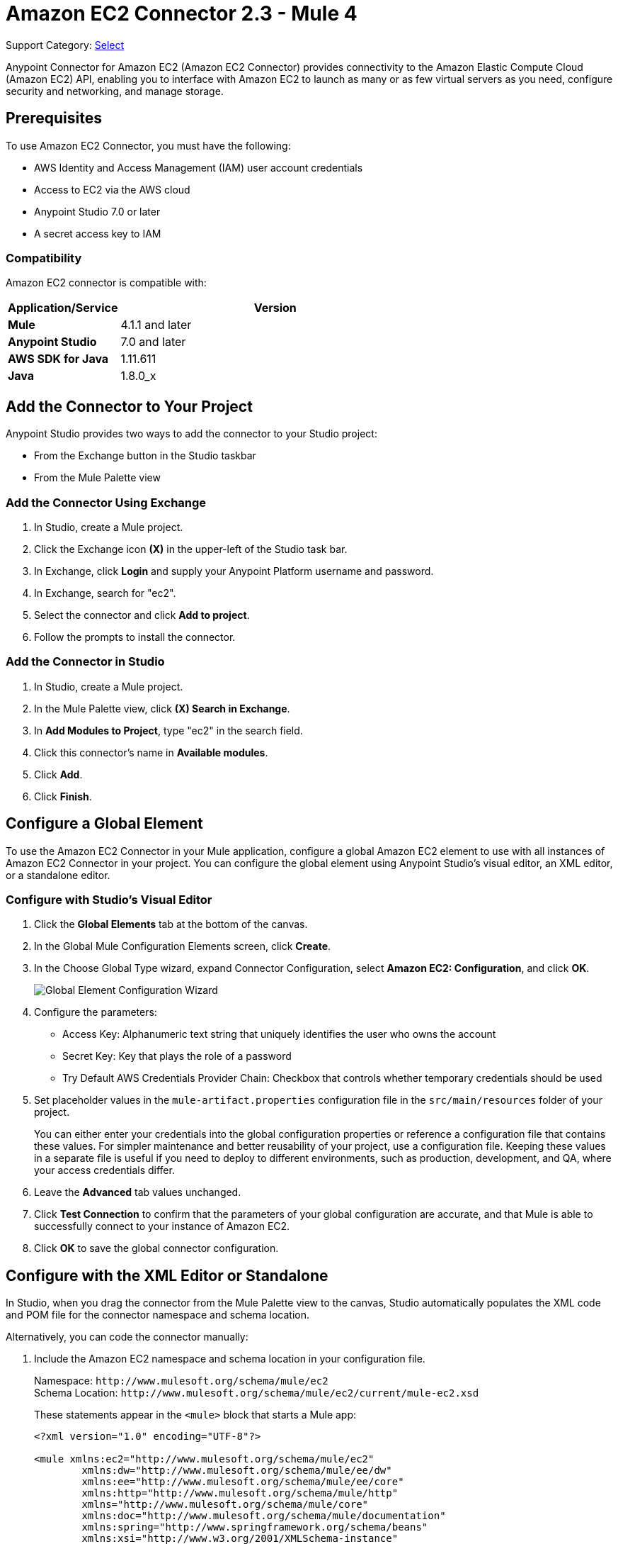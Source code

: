 = Amazon EC2 Connector 2.3 - Mule 4
:page-aliases: connectors::amazon/amazon-ec2-connector.adoc

Support Category: https://www.mulesoft.com/legal/versioning-back-support-policy#anypoint-connectors[Select]

Anypoint Connector for Amazon EC2 (Amazon EC2 Connector) provides connectivity to the Amazon Elastic Compute Cloud (Amazon EC2) API, enabling you to interface with Amazon EC2 to launch as many or as few virtual servers as you need, configure security and networking, and manage storage.

[[prerequisites]]
== Prerequisites

To use Amazon EC2 Connector, you must have the following:

* AWS Identity and Access Management (IAM) user account credentials
* Access to EC2 via the AWS cloud
* Anypoint Studio 7.0 or later
* A secret access key to IAM

[[compatibility]]
=== Compatibility

Amazon EC2 connector is compatible with:

[%header,cols="20s,80a",width=70%]
|===
|Application/Service |Version
|Mule |4.1.1 and later
|Anypoint Studio |7.0 and later
|AWS SDK for Java |1.11.611
|Java |1.8.0_x
|===

[[install]]
== Add the Connector to Your Project

Anypoint Studio provides two ways to add the connector to your Studio project:

* From the Exchange button in the Studio taskbar
* From the Mule Palette view

=== Add the Connector Using Exchange

. In Studio, create a Mule project.
. Click the Exchange icon *(X)* in the upper-left of the Studio task bar.
. In Exchange, click *Login* and supply your Anypoint Platform username and password.
. In Exchange, search for "ec2".
. Select the connector and click *Add to project*.
. Follow the prompts to install the connector.

=== Add the Connector in Studio

. In Studio, create a Mule project.
. In the Mule Palette view, click *(X) Search in Exchange*.
. In *Add Modules to Project*, type "ec2" in the search field.
. Click this connector's name in *Available modules*.
. Click *Add*.
. Click *Finish*.

[[config]]
== Configure a Global Element

To use the Amazon EC2 Connector in your Mule application, configure a
global Amazon EC2 element to use with all instances of Amazon EC2 Connector in your project. You can configure the global element using Anypoint Studio's visual editor, an XML editor, or a standalone editor.

=== Configure with Studio's Visual Editor

. Click the *Global Elements* tab at the bottom of the canvas.
. In the Global Mule Configuration Elements screen, click *Create*.
. In the Choose Global Type wizard, expand Connector Configuration, select *Amazon EC2: Configuration*, and click *OK*.
+
image::amazon-ec2-config-global-wizard.png[Global Element Configuration Wizard]
+
. Configure the parameters:
+
* Access Key: Alphanumeric text string that uniquely identifies the user who owns the account
* Secret Key: Key that plays the role of a password
* Try Default AWS Credentials Provider Chain: Checkbox that controls whether temporary credentials should be used
+
. Set placeholder values in the `mule-artifact.properties` configuration file in the
`src/main/resources` folder of your project.
+
You can either enter your credentials into the global configuration properties or
reference a configuration file that contains these values. For simpler maintenance
and better reusability of your project, use a configuration file. Keeping these
values in a separate file is useful if you need to deploy to different environments,
such as production, development, and QA, where your access credentials differ.
+
. Leave the *Advanced* tab values unchanged.
. Click *Test Connection* to confirm that the parameters of your global configuration
are accurate, and that Mule is able to successfully connect to your instance of
Amazon EC2.
. Click *OK* to save the global connector configuration.

== Configure with the XML Editor or Standalone

In Studio, when you drag the connector from the Mule Palette view to the canvas,
Studio automatically populates the XML code and POM file for the connector
namespace and schema location.

Alternatively, you can code the connector manually:

. Include the Amazon EC2 namespace and schema location in your configuration file.
+
Namespace: `+http://www.mulesoft.org/schema/mule/ec2+` +
Schema Location: `+http://www.mulesoft.org/schema/mule/ec2/current/mule-ec2.xsd+`
+
These statements appear in the `<mule>` block that starts a Mule app:
+
[source,xml,linenums]
----
<?xml version="1.0" encoding="UTF-8"?>

<mule xmlns:ec2="http://www.mulesoft.org/schema/mule/ec2"
	xmlns:dw="http://www.mulesoft.org/schema/mule/ee/dw"
	xmlns:ee="http://www.mulesoft.org/schema/mule/ee/core"
	xmlns:http="http://www.mulesoft.org/schema/mule/http"
	xmlns="http://www.mulesoft.org/schema/mule/core"
	xmlns:doc="http://www.mulesoft.org/schema/mule/documentation"
	xmlns:spring="http://www.springframework.org/schema/beans"
	xmlns:xsi="http://www.w3.org/2001/XMLSchema-instance"
	xsi:schemaLocation="
	http://www.mulesoft.org/schema/mule/ee/dw
	http://www.mulesoft.org/schema/mule/ee/dw/current/dw.xsd
	http://www.springframework.org/schema/beans
	http://www.springframework.org/schema/beans/spring-beans-current.xsd
	http://www.mulesoft.org/schema/mule/core
	http://www.mulesoft.org/schema/mule/core/current/mule.xsd
	http://www.mulesoft.org/schema/mule/http
	http://www.mulesoft.org/schema/mule/http/current/mule-http.xsd
	http://www.mulesoft.org/schema/mule/ee/core
	http://www.mulesoft.org/schema/mule/ee/core/current/mule-ee.xsd
	http://www.mulesoft.org/schema/mule/ec2
	http://www.mulesoft.org/schema/mule/ec2/current/mule-ec2.xsd">
	<!-- Put your flows and configuration elements here -->
</mule>
----
+
. Create a global Amazon EC2 configuration outside your flows,
using the following global configuration code:
+
[source,xml,linenums]
----
<ec2:config name="Amazon_EC2_configuration" doc:name="Amazon EC2 Configuration" >
	<ec2:basic-connection
		accessKey="${amazon.accesskey}"
		secretKey="${amazon.secretkey}"
		region="${amazon.region}"
		sessionToken="{amazon.sessionToken}"/>
</ec2:config>
----
+
. Include this XML snippet in your pom.xml file:
+
[source,xml,linenums]
----
<dependency>
    <groupId>com.mulesoft.connectors</groupId>
    <artifactId>mule-amazon-ec2-connector</artifactId>
    <version>RELEASE</version>
    <classifier>mule-plugin</classifier>
</dependency>
----
+
Mule converts the `RELEASE` value to the latest release.
+
To obtain the most up-to-date `pom.xml` file information, access the connector in
https://www.mulesoft.com/exchange/com.mulesoft.connectors/mule-amazon-ec2-connector/[Anypoint Exchange] and
click *Dependency Snippets*.

== EC2 Connector Operations

Amazon EC2 Connector supports the following Anypoint Studio operations.

=== AMIs

[%header,cols="50a,50a"]
|===
|Studio Operation Name |XML Operation Name
|
* Create image
* Deregister image
* Describe image attribute
* Describe images
* Modify image attribute
* Reset image attribute
|
* CreateImage
* DeregisterImage
* DescribeImageAttribute
* DescribeImages
* ModifyImageAttribute
* ResetImageAttribute
|===


=== Elastic IP Addresses

[%header,cols="50a,50a"]
|===
|Studio Operation Name |XML Operation Name
|
* Allocate address
* Associate address
* Describe addresses
* Describe moving addresses
* Disassociate address
* Move address to VPC
* Release address
* Restore address to classic
|
* AllocateAddress
* AssociateAddress
* DescribeAddresses
* DescribeMovingAddresses
* DisassociateAddress
* MoveAddressToVpc
* ReleaseAddress
* RestoreAddressToClassic
|===

=== Elastic Network Interfaces (Amazon VPC)

[%header,cols="50a,50a"]
|===
|Studio Operation Name |XML Operation Name
|
* Assign IPV 6 addresses
* Assign private IP addresses
* Attach network interface
* Create network interface
* Delete network interface
* Describe network interface attribute
* Describe network interfaces
* Detach network interface
* Modify network interface attribute
* Reset network interface attribute
* Unassign IPV 6 addresses
* Unassign private IP addresses
|
* AssignIpv6Addresses
* AssignPrivateIpAddresses
* AttachNetworkInterface
* CreateNetworkInterface
* DeleteNetworkInterface
* DescribeNetworkInterfaceAttribute
* DescribeNetworkInterfaces
* DetachNetworkInterface
* ModifyNetworkInterfaceAttribute
* ResetNetworkInterfaceAttribute
* UnassignIpv6Addresses
* UnassignPrivateIpAddresses
|===

=== Instances

[%header,cols="50a,50a"]
|===
|Studio Operation Name |XML Operation Name
|
* Associate IAM instance profile
* Describe IAM instance profile associations
* Describe instance attribute
* Describe instances
* Describe instance Status
* Disassociate IAM Instance profile
* Get console output
* Get console screenshot
* Get password data
* Modify instance attribute
* Monitor instances
* Reboot instances
* Replace IAM instance profile association
* Report instance status
* Reset instance attribute
* Run instances
* Start instances
* Stop instances
* Terminate instances
* Unmonitor instances
|
* AssociateIamInstanceProfile
* DescribeIamInstanceProfileAssociations
* DescribeInstanceAttribute
* DescribeInstances
* DescribeInstanceStatus
* DisassociateIamInstanceProfile
* GetConsoleOutput
* GetConsoleScreenshot
* GetPasswordData
* ModifyInstanceAttribute
* MonitorInstances
* RebootInstances
* ReplaceIamInstanceProfileAssociation
* ReportInstanceStatus
* ResetInstanceAttribute
* RunInstances
* StartInstances
* StopInstances
* TerminateInstances
* UnmonitorInstances
|===

=== Key Pairs

[%header,cols="50a,50a"]
|===
|Studio Operation Name |XML Operation Name
|
* Create key pair
* Delete key pair
* Describe key pairs
* Import key pair
|
* CreateKeyPair
* DeleteKeyPair
* DescribeKeyPairs
* ImportKeyPair
|===


=== Regions and Availability Zones

[%header,cols="50a,50a"]
|===
|Studio Operation Name |XML Operation Name
|
* Describe availability zones
* Describe regions
|
* DescribeAvailabilityZones
* DescribeRegions
|===

=== Security Groups

[%header,cols="50a,50a"]
|===
|Studio Operation Name |XML Operation Name
|
* Authorize security group egress
* Authorize security group ingress
* Create security group
* Delete security group
* Describe security group references
* Describe security groups
* Describe stale security groups
* Revoke security group egress
* Revoke security group ingress
|
* AuthorizeSecurityGroupEgress
* AuthorizeSecurityGroupIngress
* CreateSecurityGroup
* DeleteSecurityGroup
* DescribeSecurityGroupReferences
* DescribeSecurityGroups
* DescribeStaleSecurityGroups
* RevokeSecurityGroupEgress
* RevokeSecurityGroupIngress
|===

=== Tags

[%header,cols="50a,50a"]
|===
|Studio Operation Name |XML Operation Name
|
* Create tags
* Delete tags
* Describe tags
|
* CreateTags
* DeleteTags
* DescribeTags
|===

=== Volumes and Snapshots (Amazon EBS)

[%header,cols="50a,50a"]
|===
|Studio Operation Name |XML Operation Name
|
* Attach volume
* Copy snapshot
* Create snapshot
* Create volume
* Delete snapshot
* Delete volume
* Describe snapshot attribute
* Describe snapshots
* Describe volume attribute
* Describe volumes
* Describe volumes modifications
* Describe volume status
* Detach volume
* Enable volume IO
* Modify snapshot attribute
* Modify volume
* Modify volume attribute
* Reset snapshot attribute
|
* AttachVolume
* CopySnapshot
* CreateSnapshot
* CreateVolume
* DeleteSnapshot
* DeleteVolume
* DescribeSnapshotAttribute
* DescribeSnapshots
* DescribeVolumeAttribute
* DescribeVolumes
* DescribeVolumesModifications
* DescribeVolumeStatus
* DetachVolume
* EnableVolumeIO
* ModifySnapshotAttribute
* ModifyVolume
* ModifyVolumeAttribute
* ResetSnapshotAttribute
|===

== Connector Namespace and Schema

When designing your application in Studio, the act of dragging the connector from the palette onto the Anypoint Studio canvas should automatically populate the XML code with the connector namespace and schema location.

Namespace: `+http://www.mulesoft.org/schema/mule/ec2+`

Schema Location: `+http://www.mulesoft.org/schema/mule/ec2/current/mule-ec2.xsd+`

If you are manually coding the Mule application in Studio's XML editor or other text editor, paste these into the header of your Configuration XML, inside the `<mule>` tag.

[source,xml,linenums]
----
<mule xmlns:ec2="http://www.mulesoft.org/schema/mule/ec2"
xmlns:dw="http://www.mulesoft.org/schema/mule/ee/dw"
xmlns:ee="http://www.mulesoft.org/schema/mule/ee/core"
xmlns:http="http://www.mulesoft.org/schema/mule/http"
xmlns="http://www.mulesoft.org/schema/mule/core"
xmlns:doc="http://www.mulesoft.org/schema/mule/documentation"
xmlns:spring="http://www.springframework.org/schema/beans"
xmlns:xsi="http://www.w3.org/2001/XMLSchema-instance"
xsi:schemaLocation="
http://www.mulesoft.org/schema/mule/ee/dw
http://www.mulesoft.org/schema/mule/ee/dw/current/dw.xsd
http://www.springframework.org/schema/beans
http://www.springframework.org/schema/beans/spring-beans-current.xsd
http://www.mulesoft.org/schema/mule/core
http://www.mulesoft.org/schema/mule/core/current/mule.xsd
http://www.mulesoft.org/schema/mule/http
http://www.mulesoft.org/schema/mule/http/current/mule-http.xsd
http://www.mulesoft.org/schema/mule/ee/core
http://www.mulesoft.org/schema/mule/ee/core/current/mule-ee.xsd
http://www.mulesoft.org/schema/mule/ec2
http://www.mulesoft.org/schema/mule/ec2/current/mule-ec2.xsd">

      <!-- here go your global configuration elements and flows -->

</mule>
----

== Using the Connector in a Mavenized Mule App

If you are coding a Mavenized Mule application, this XML snippet must be included in your `pom.xml` file.

[source,xml,linenums]
----
<dependency>
    <groupId>com.mulesoft.connectors</groupId>
    <artifactId>mule-amazon-ec2-connector</artifactId>
    <version>2.3</version>
    <classifier>mule-plugin</classifier>
</dependency>
----

Mule converts the value in the `<version></version>` element to the latest version.

[[use-cases-and-demos]]
== Use Cases and Demos

Common use cases for the connector:

* Create an EBS volume to attach to an instance in the same availability zone
* Attach an EBS volume to a running or stopped Amazon EC2 instance
* Restart an Amazon EBS-backed AMI that you've previously stopped
* Stop an Amazon EC2 instance

[[example-use-case]]
=== Create an EBS Volume

This example creates an EBS volume that you can attach to an EC2 instance in the same availability zone:

image::amazon-ec2-create-volume-usecase-flow.png[Creating an EBS volume]

. Create a new Mule project in Anypoint Studio.
. Add the following properties to the `mule-artifact.properties` file to hold your Amazon EC2 credentials and place it in the project's `src/main/resources` directory:
+
[source,text,linenums]
----
amazon.accesskey=<Access Key>
amazon.secretkey=<Secret Key>
amazon.region=<Region>
amazon.sessionToken=<Session Token>
----
+
. Drag the HTTP Listener component to the canvas, and specify the following values: +
* *Host*: `localhost`
* *Port*: `8081`
. Drag the Amazon EC2 Connector *Create volume* operation next to the
HTTP Listener component.
. Configure the EC2 connector by adding a new Amazon EC2 Global Element.
. Click the plus sign next to the Connector Configuration field.
. Configure the global element:
+
[%header,cols="30s,70a"]
|===
|Studio Field |Value
|Display Name |Listener
|Extension Configuration a| If an HTTP Listener configuration doesn't exist:

1. Click the plus sign (+) to add a new HTTP Listener configuration.
2. Provide the following values: +
* Host: `localhost`
* Port: `8081`
3. Click *OK*.
|Path |/createVolume
|===
+
. Drag the Amazon EC2 Connector *Create volume* operation next to the HTTP Listener component.
. Configure the EC2 connector by adding a new Amazon EC2 global element and click *+* next to the *Connector Configuration* field.
. Configure the global element as follows:
+

[%header,cols="30s,70a"]
|===
|Studio Field |Description
|Name | Name by which to reference the connector
|Session Token | Session token used to validate the temporary security credentials
|Access Key |Alphanumeric text string that uniquely identifies the user who owns the account
|Secret Key |Key that acts as a password
|Region Endpoint |Region to select from the drop-down menu for the Amazon EC2 client
|===
+
Your configuration should look like this:
+
image::mule-amazon-ec2-global-config.png[ec2 global config]
+
The corresponding XML configuration should be as follows:
+
[source,xml,linenums]
----
<ec2:config
	name="Amazon_EC2_configuration"
	doc:name="Amazon EC2 Configuration" >
<ec2:basic-connection
	accessKey="${amazon.accesskey}"
	secretKey="${amazon.secretkey}"
	region="${amazon.region}"
	sessionToken="${amazon.sessionToken}"/>
</ec2:config>
----
+
. Click *Test Connection* to confirm that Mule can connect with the EC2 instance.
. If the connection is successful, click *OK* to save the configurations.
+
Otherwise, review or correct any incorrect parameters, then test again.
. In the Properties editor, configure the remaining parameters:
+
[%header,cols="30s,70a"]
|===
|Studio Field |Value
|Display Name |Create Volume (or any other name you prefer)
2+|Basic Settings
|Extension Configuration |Amazon_EC2_Configuration (the name you created for the global element)
2+|General
|Availability Zone |`us-east-1a` (or any other availability zone to which you have access)
|Size |5 (the size of the volume, in gibibytes GiBs)
|Volume Type |Standard (the default volume type)
|===
+
image::amazon-ec2-create-volume-props.png[publish message connector props]
+
. Verify that your XML looks like this:
+
[source,xml,linenums]
----
<ec2:create-volume
	config-ref="Amazon_EC2_configuration"
	availabilityZone="us-east-1a"
	doc:name="Create volume"
	size="5"/>
----
+
. Add *Set Payload* after the Amazon EC2 Create Volume operation to send the response to the client in the browser.
. Set *Value* to `#[payload.volume.volumeId]` to print the volume ID of the EBS volume:
+
image::amazon-ec2-create-volume-payload.png[ec2 create volume payload transformer]
+
. Add a Logger component after Set Payload to display the Volume ID that is being transformed by the Set Payload transformer from the Create Volume operation in the Mule Console.
. Set the Logger *Message* to `#[payload]` and *Level* to INFO:
+
image::amazon-ec2-create-volume-logger-props.png[ec2 create volume logger]
+
. In Package Explorer, right-click the project and select *Run As* > *Mule Application*.
. Browse to `+http://localhost:8081/createVolume+`.
+
You should see the generated Volume ID in the browser and console.

[[example-code]]
=== Example Mule App XML Code

Paste this code into your XML Editor to quickly load the flow for this example use case into your Mule app:

[source,xml,linenums]
----
<?xml version="1.0" encoding="UTF-8"?>

<mule xmlns:ec2="http://www.mulesoft.org/schema/mule/ec2"
	xmlns:http="http://www.mulesoft.org/schema/mule/http"
	xmlns="http://www.mulesoft.org/schema/mule/core"
	xmlns:doc="http://www.mulesoft.org/schema/mule/documentation"
	xmlns:xsi="http://www.w3.org/2001/XMLSchema-instance"
	xsi:schemaLocation="http://www.mulesoft.org/schema/mule/core
	http://www.mulesoft.org/schema/mule/core/current/mule.xsd
	http://www.mulesoft.org/schema/mule/http
	http://www.mulesoft.org/schema/mule/http/current/mule-http.xsd
	http://www.mulesoft.org/schema/mule/ec2
	http://www.mulesoft.org/schema/mule/ec2/current/mule-ec2.xsd">
	<http:listener-config
		name="HTTP_Listener_config"
		doc:name="HTTP Listener config" >
		<http:listener-connection host="localhost" port="8081" />
	</http:listener-config>
	<ec2:config
		name="Amazon_EC2_configuration"
		doc:name="Amazon EC2 Configuration" >
		<ec2:basic-connection
			accessKey="${amazon.accesskey}"
			secretKey="${amazon.secretkey}"
			region="USEAST1"
			sessionToken="${amazon.sessionToken}"/>
	</ec2:config>
	<flow name="create-ebs-volume" >
		<http:listener
			config-ref="HTTP_Listener_config"
			path="/createVolume"
			doc:name="Listener" />
		<ec2:create-volume
			config-ref="Amazon_EC2_configuration"
			availabilityZone="us-east-1a"
			doc:name="Create volume"
			size="5"/>
		<set-payload
			value="#[payload.volume.volumeId]"
			doc:name="Set Payload"  />
		<logger
			level="INFO"
			doc:name="Logger"
			message="#[payload]"/>
	</flow>
</mule>
----

[[see-also]]
== See Also

* xref:connectors::introduction/introduction-to-anypoint-connectors.adoc[Introduction to Anypoint Connectors]
* xref:connectors::introduction/intro-use-exchange.adoc[Use Exchange to Discover Connectors, Templates, and Examples]
* https://help.mulesoft.com[MuleSoft Help Center]
